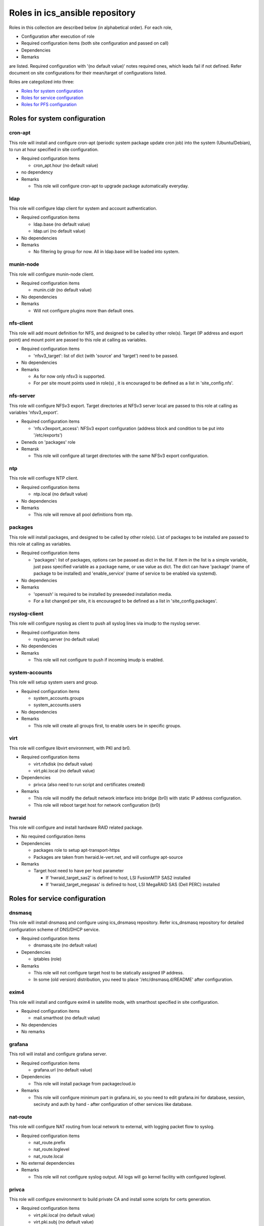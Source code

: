 Roles in ics\_ansible repository
******

Roles in this collection are described below (in alphabetical order).
For each role, 

- Configuration after execution of role
- Required configuration items (both site configuration and passed on call)
- Dependencies
- Remarks

are listed. Required configuration with '(no default value)' notes required 
ones, which leads fail if not defined. Refer document on site configurations 
for their mean/target of configurations listed. 

Roles are categolized into three: 

- `Roles for system configuration`_
- `Roles for service configuration`_
- `Roles for PFS configuration`_

Roles for system configuration
======

cron-apt
------

This role will install and configure cron-apt (periodic system package update 
cron job) into the system (Ubuntu/Debian), to run at hour specified in 
site configuration. 

- Required configuration items

  - cron_apt.hour (no default value)

- no dependency
- Remarks

  - This role will configure cron-apt to upgrade package automatically everyday.

ldap
----

This role will configure ldap client for system and account authentication. 

- Required configuration items

  - ldap.base (no default value)
  - ldap.uri (no default value)

- No dependencies
- Remarks

  - No filtering by group for now. All in ldap.base will be loaded into system.

munin-node
------

This role will configure munin-node client. 

- Required configuration items

  - munin.cidr (no default value)

- No dependencies
- Remarks

  - Will not configure plugins more than default ones.

nfs-client
------

This role will add mount definition for NFS, and designed to be called by 
other role(s). 
Target (IP address and export point) and mount point are passed to this role 
at calling as variables. 

- Required configuration items

  - 'nfsv3_target': list of dict (with 'source' and 'target') need to be passed.

- No dependencies
- Remarks

  - As for now only nfsv3 is supported.
  - For per site mount points used in role(s) , it is encouraged to be defined 
    as a list in 'site_config.nfs'. 

nfs-server
------

This role will configure NFSv3 export. Target directories at NFSv3 server local 
are passed to this role at calling as variables 'nfsv3_export'.

- Required configuration items

  - 'nfs.v3export_access': NFSv3 export configuration (address block and 
    condition to be put into '/etc/exports')

- Deneds on 'packages' role
- Remarsk

  - This role will configure all target directories with the same NFSv3 export 
    configuration. 

ntp
---

This role will confiugre NTP client. 

- Required configuration items

  - ntp.local (no default value)

- No dependencies
- Remarks

  - This role will remove all pool definitions from ntp.

packages
------

This role will install packages, and designed to be called by other role(s). 
List of packages to be installed are passed to this role at calling as 
variables. 

- Required configuration items

  - 'packages': list of packages, options can be passed as dict in the list.
    If item in the list is a simple variable, just pass specified variable as 
    a package name, or use value as dict. The dict can have 'package' (name 
    of package to be installed) and 'enable_service' (name of service to be 
    enabled via systemd).

- No dependencies
- Remarks

  - 'openssh' is required to be installed by preseeded installation media.
  - For a list changed per site, it is encouraged to be defined as a list in 
    'site_config.packages'. 

rsyslog-client
------

This role will configure rsyslog as client to push all syslog lines via imudp 
to the rsyslog server. 

- Required configuration items

  - rsyslog.server (no default value)

- No dependencies
- Remarks

  - This role will not configure to push if incoming imudp is enabled.

system-accounts
------

This role will setup system users and group. 

- Required configuration items

  - system_accounts.groups
  - system_accounts.users

- No dependencies
- Remarks

  - This role will create all groups first, to enable users be in specific 
    groups.

virt
----

This role will configure libvirt environment, with PKI and br0. 

- Required configuration items

  - virt.nfsdisk (no default value)
  - virt.pki.local (no default value)

- Dependencies

  - privca (also need to run script and certificates created)

- Remarks

  - This role will modify the default network interface into bridge (br0) 
    with static IP address configuration. 
  - This role will reboot target host for network configuration (br0) 

hwraid
------

This role will configure and install hardware RAID related package.

- No required configuration items
- Dependencies

  - packages role to setup apt-transport-https
  - Packages are taken from hwraid.le-vert.net, and will confiugre apt-source

- Remarks

  - Target host need to have per host parameter

    - If 'hwraid_target_sas2' is defined to host, LSI FusionMTP SAS2 installed
    - If 'hwraid_target_megasas' is defined to host, LSI MegaRAID SAS 
      (Dell PERC) installed

Roles for service configuration
======

dnsmasq
------

This role will install dnsmasq and configure using ics_dnsmasq repository. 
Refer ics_dnsmasq repository for detailed configuration scheme of DNS/DHCP 
service. 

- Required configuration items

  - dnsmasq.site (no default value)

- Dependencies

  - iptables (role)

- Remarks

  - This role will not configure target host to be statically assigned IP address. 
  - In some (old version) distribution, you need to place '/etc/dnsmasq.d/README' after configuration. 

exim4
----

This role will install and configure exim4 in satellite mode, with smarthost 
specified in site configuration. 

- Required configuration items

  - mail.smarthost (no default value)

- No dependencies
- No remarks

grafana
------

This roll will install and configure grafana server. 

- Required configuration items

  - grafana.url (no default value)

- Dependencies

  - This role will install package from packagecloud.io

- Remarks

  - This role will configure minimum part in grafana.ini, so you need to edit 
    grafana.ini for database, session, seciruty and auth by hand - after 
    configuration of other services like database.

nat-route
------

This role will configure NAT routing from local network to external, with 
logging packet flow to syslog.

- Required configuration items

  - nat_route.prefix
  - nat_route.loglevel
  - nat_route.local

- No external dependencies
- Remarks

  - This role will not configure syslog output. 
    All logs will go kernel facility with configured loglevel.

privca
------

This role will configure environment to build private CA and install some 
scripts for certs generation. 

- Required configuration items

  - virt.pki.local (no default value)
  - virt.pki.subj (no default value)

- No dependencies
- Remarks

  - This role will not run script to build root CA nor certificates. Run 
    scripts installed into home directory. 

prometheus
------

This role will install and configure prometheus server with skelton to target 
hosts. 
Skelton files for list of targets are installed into 
'/etc/prometheus/scrape_configs' and loaded from files configured by this role. 

- Required configuration items

  - prometheus.external_url (no default value)
  - prometheus.route_prefix (no default value)
  - prometheus.log_format (no default value)
  - prometheus.storage_nfs (no default value)

- No dependencies
- Remarks

  - Some skelton files for list of target hosts are installed, but need to be 
    edited after running role.

rsyslog-server
------

This role will configure rsyslog server to accept syslog push via udp/tcp, 
and to proxy lines after processing pushed syslog lines if 
'site_config.rsyslog.repush' is configured. 

- No required configuration items
- No dependencies
- Remarks

  - Will not touch local output lines, so comment them out by hand if in need. 
  - Will not install template for proxy if 'site_config.rsyslog.repush' is not 
    defined. 

squid
-----

This role will configure squid proxy server. 

- Required configuration items

  - squid.cache_mem (no default value)
  - squid.maximum_object_size_in_memory (no default value)
  - squid.maximum_object_size (no default value)
  - squid.cache_dir (no default value)
  - squid.cache_dir_mb (no default value)
  - squid.syslog (no default value)
 
- No dependencies
- No remarks

Roles for PFS configuration
======

eups
----

This role will install and configure eups, add some required shell environments 
in .bashrc file, and place a symlink to setups script at home directory. 
To run and use eups package/version management tools, you need to run a shell 
script at your home directory after logged in to bash shell. 

- No required configuration items
- No dependencies
- Remarks

  - No package is installed after running this role.


